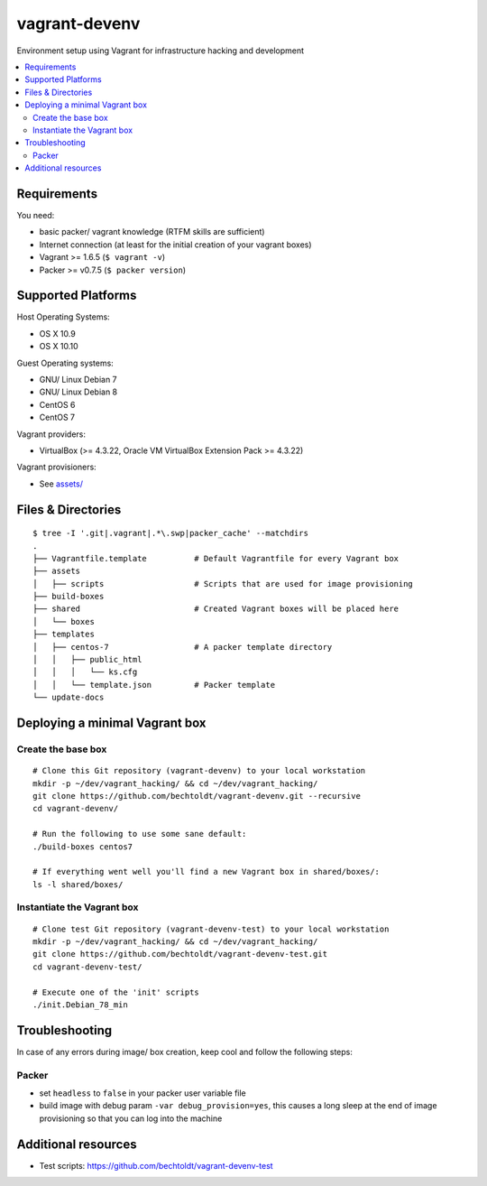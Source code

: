 ==============
vagrant-devenv
==============

.. image:: https://img.shields.io/badge/donate-flattr-red.svg
    :alt: Donate via flattr
    :target: https://flattr.com/profile/bechtoldt

.. image:: https://img.shields.io/gratipay/bechtoldt.svg
    :alt: Donate via Gratipay
    :target: https://www.gratipay.com/bechtoldt/

.. image:: https://img.shields.io/badge/license-Apache--2.0-blue.svg
    :alt: Apache-2.0-licensed
    :target: https://github.com/bechtoldt/vagrant-devenv/blob/master/LICENSE

.. image:: https://img.shields.io/badge/chat-gitter-brightgreen.svg
    :alt: Join Gitter Chat
    :target: https://gitter.im/bechtoldt/vagrant-devenv?utm_source=badge&utm_medium=badge&utm_campaign=pr-badge&utm_content=badge

Environment setup using Vagrant for infrastructure hacking and development

.. contents::
    :backlinks: none
    :local:


Requirements
------------

You need:

* basic packer/ vagrant knowledge (RTFM skills are sufficient)
* Internet connection (at least for the initial creation of your vagrant boxes)
* Vagrant >= 1.6.5 (``$ vagrant -v``)
* Packer >= v0.7.5 (``$ packer version``)


Supported Platforms
-------------------

Host Operating Systems:

* OS X 10.9
* OS X 10.10

Guest Operating systems:

* GNU/ Linux Debian 7
* GNU/ Linux Debian 8
* CentOS 6
* CentOS 7

Vagrant providers:

* VirtualBox (>= 4.3.22, Oracle VM VirtualBox Extension Pack >= 4.3.22)

Vagrant provisioners:

* See `assets/ <https://github.com/bechtoldt/vagrant-assets>`_


Files & Directories
-------------------

::

    $ tree -I '.git|.vagrant|.*\.swp|packer_cache' --matchdirs
    .
    ├── Vagrantfile.template          # Default Vagrantfile for every Vagrant box
    ├── assets
    │   ├── scripts                   # Scripts that are used for image provisioning
    ├── build-boxes
    ├── shared                        # Created Vagrant boxes will be placed here
    │   └── boxes
    ├── templates
    │   ├── centos-7                  # A packer template directory
    │   │   ├── public_html
    │   │   │   └── ks.cfg
    │   │   └── template.json         # Packer template
    └── update-docs


Deploying a minimal Vagrant box
-------------------------------

Create the base box
'''''''''''''''''''

::

    # Clone this Git repository (vagrant-devenv) to your local workstation
    mkdir -p ~/dev/vagrant_hacking/ && cd ~/dev/vagrant_hacking/
    git clone https://github.com/bechtoldt/vagrant-devenv.git --recursive
    cd vagrant-devenv/

    # Run the following to use some sane default:
    ./build-boxes centos7

    # If everything went well you'll find a new Vagrant box in shared/boxes/:
    ls -l shared/boxes/


Instantiate the Vagrant box
'''''''''''''''''''''''''''

::

    # Clone test Git repository (vagrant-devenv-test) to your local workstation
    mkdir -p ~/dev/vagrant_hacking/ && cd ~/dev/vagrant_hacking/
    git clone https://github.com/bechtoldt/vagrant-devenv-test.git
    cd vagrant-devenv-test/

    # Execute one of the 'init' scripts
    ./init.Debian_78_min


Troubleshooting
---------------

In case of any errors during image/ box creation, keep cool and follow the
following steps:

Packer
''''''

* set ``headless`` to ``false`` in your packer user variable file
* build image with debug param ``-var debug_provision=yes``, this causes a long sleep at the end of image provisioning so that you can log into the machine


Additional resources
--------------------

* Test scripts: https://github.com/bechtoldt/vagrant-devenv-test

.. image:: https://asciinema.org/a/18109.png
    :target: https://asciinema.org/a/18109
